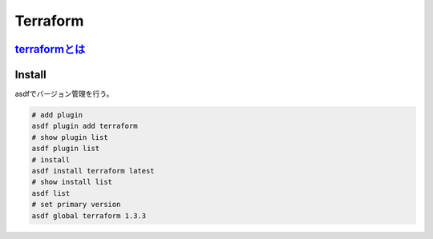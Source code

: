 Terraform
========================================

`terraformとは <https://www.terraform.io/>`_
---------------------------------------------
.. todo:: 軽くまとめる

Install
----------------------------------------
asdfでバージョン管理を行う。

.. code-block:: bash

   # add plugin
   asdf plugin add terraform
   # show plugin list
   asdf plugin list
   # install
   asdf install terraform latest
   # show install list
   asdf list
   # set primary version
   asdf global terraform 1.3.3
